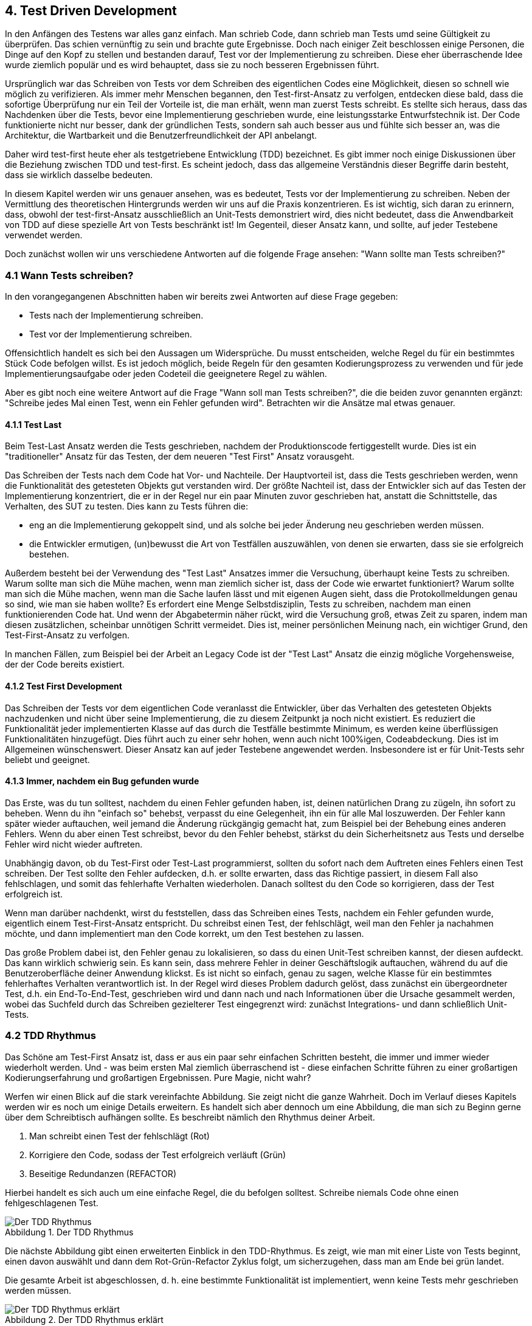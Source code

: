 == 4. Test Driven Development

[.text-justify]
In den Anfängen des Testens war alles ganz einfach.
Man schrieb Code, dann schrieb man Tests umd seine Gültigkeit zu überprüfen.
Das schien vernünftig zu sein und brachte gute Ergebnisse.
Doch nach einiger Zeit beschlossen einige Personen, die Dinge auf den Kopf zu stellen und bestanden darauf, Test vor der Implementierung zu schreiben.
Diese eher überraschende Idee wurde ziemlich populär und es wird behauptet, dass sie zu noch besseren Ergebnissen führt.

[.text-justify]
Ursprünglich war das Schreiben von Tests vor dem Schreiben des eigentlichen Codes eine Möglichkeit, diesen so schnell wie möglich zu verifizieren.
Als immer mehr Menschen begannen, den Test-first-Ansatz zu verfolgen, entdecken diese bald, dass die sofortige Überprüfung nur ein Teil der Vorteile ist, die man erhält, wenn man zuerst Tests schreibt.
Es stellte sich heraus, dass das Nachdenken über die Tests, bevor eine Implementierung geschrieben wurde, eine leistungsstarke Entwurfstechnik ist.
Der Code funktionierte nicht nur besser, dank der gründlichen Tests, sondern sah auch besser aus und fühlte sich besser an, was die Architektur, die Wartbarkeit und die Benutzerfreundlichkeit der API anbelangt.

[.text-justify]
Daher wird test-first heute eher als testgetriebene Entwicklung (TDD) bezeichnet.
Es gibt immer noch einige Diskussionen über die Beziehung zwischen TDD und test-first.
Es scheint jedoch, dass das allgemeine Verständnis dieser Begriffe darin besteht, dass sie wirklich dasselbe bedeuten.

[.text-justify]
In diesem Kapitel werden wir uns genauer ansehen, was es bedeutet, Tests vor der Implementierung zu schreiben.
Neben der Vermittlung des theoretischen Hintergrunds werden wir uns auf die Praxis konzentrieren.
Es ist wichtig, sich daran zu erinnern, dass, obwohl der test-first-Ansatz ausschließlich an Unit-Tests demonstriert wird, dies nicht bedeutet, dass die Anwendbarkeit von TDD auf diese spezielle Art von Tests beschränkt ist!
Im Gegenteil, dieser Ansatz kann, und sollte, auf jeder Testebene verwendet werden.

[.text-justify]
Doch zunächst wollen wir uns verschiedene Antworten auf die folgende Frage ansehen: "Wann sollte man Tests schreiben?"

=== 4.1 Wann Tests schreiben?

[.text-justify]
In den vorangegangenen Abschnitten haben wir bereits zwei Antworten auf diese Frage gegeben:

* Tests nach der Implementierung schreiben.

* Test vor der Implementierung schreiben.

[.text-justify]
Offensichtlich handelt es sich bei den Aussagen um Widersprüche.
Du musst entscheiden, welche Regel du für ein bestimmtes Stück Code befolgen willst.
Es ist jedoch möglich, beide Regeln für den gesamten Kodierungsprozess zu verwenden und für jede Implementierungsaufgabe oder jeden Codeteil die geeignetere Regel zu wählen.

[.text-justify]
Aber es gibt noch eine weitere Antwort auf die Frage "Wann soll man Tests schreiben?", die die beiden zuvor genannten ergänzt:
"Schreibe jedes Mal einen Test, wenn ein Fehler gefunden wird".
Betrachten wir die Ansätze mal etwas genauer.

==== 4.1.1 Test Last

[.text-justify]
Beim Test-Last Ansatz werden die Tests geschrieben, nachdem der Produktionscode fertiggestellt wurde.
Dies ist ein "traditioneller" Ansatz für das Testen, der dem neueren "Test First" Ansatz vorausgeht.

[.text-justify]
Das Schreiben der Tests nach dem Code hat Vor- und Nachteile.
Der Hauptvorteil ist, dass die Tests geschrieben werden, wenn die Funktionalität des getesteten Objekts gut verstanden wird.
Der größte Nachteil ist, dass der Entwickler sich auf das Testen der Implementierung konzentriert, die er in der Regel nur ein paar Minuten zuvor geschrieben hat, anstatt die Schnittstelle, das Verhalten, des SUT zu testen.
Dies kann zu Tests führen die:

[.text-justify]
* eng an die Implementierung gekoppelt sind, und als solche bei jeder Änderung neu geschrieben werden müssen.

[.text-justify]
* die Entwickler ermutigen, (un)bewusst die Art von Testfällen auszuwählen, von denen sie erwarten, dass sie sie erfolgreich bestehen.

[.text-justify]
Außerdem besteht bei der Verwendung des "Test Last" Ansatzes immer die Versuchung, überhaupt keine Tests zu schreiben.
Warum sollte man sich die Mühe machen, wenn man ziemlich sicher ist, dass der Code wie erwartet funktioniert?
Warum sollte man sich die Mühe machen, wenn man die Sache laufen lässt und mit eigenen Augen sieht, dass die Protokollmeldungen genau so sind, wie man sie haben wollte?
Es erfordert eine Menge Selbstdisziplin, Tests zu schreiben, nachdem man einen funktionierenden Code hat.
Und wenn der Abgabetermin näher rückt, wird die Versuchung groß, etwas Zeit zu sparen, indem man diesen zusätzlichen, scheinbar unnötigen Schritt vermeidet.
Dies ist, meiner persönlichen Meinung nach, ein wichtiger Grund, den Test-First-Ansatz zu verfolgen.

[.text-justify]
In manchen Fällen, zum Beispiel bei der Arbeit an Legacy Code ist der "Test Last" Ansatz die einzig mögliche Vorgehensweise, der der Code bereits existiert.

==== 4.1.2 Test First Development

[.text-justify]
Das Schreiben der Tests vor dem eigentlichen Code veranlasst die Entwickler, über das Verhalten des getesteten Objekts nachzudenken und nicht über seine Implementierung, die zu diesem Zeitpunkt ja noch nicht existiert.
Es reduziert die Funktionalität jeder implementierten Klasse auf das durch die Testfälle bestimmte Minimum, es werden keine überflüssigen Funktionalitäten hinzugefügt.
Dies führt auch zu einer sehr hohen, wenn auch nicht 100%igen, Codeabdeckung.
Dies ist im Allgemeinen wünschenswert.
Dieser Ansatz kan auf jeder Testebene angewendet werden.
Insbesondere ist er für Unit-Tests sehr beliebt und geeignet.

==== 4.1.3 Immer, nachdem ein Bug gefunden wurde

[.text-justify]
Das Erste, was du tun solltest, nachdem du einen Fehler gefunden haben, ist, deinen natürlichen Drang zu zügeln, ihn sofort zu beheben.
Wenn du ihn "einfach so" behebst, verpasst du eine Gelegenheit, ihn ein für alle Mal loszuwerden.
Der Fehler kann später wieder auftauchen, weil jemand die Änderung rückgängig gemacht hat, zum Beispiel bei der Behebung eines anderen Fehlers.
Wenn du aber einen Test schreibst, bevor du den Fehler behebst, stärkst du dein Sicherheitsnetz aus Tests und derselbe Fehler wird nicht wieder auftreten.

[.text-justify]
Unabhängig davon, ob du Test-First oder Test-Last programmierst, sollten du sofort nach dem Auftreten eines Fehlers einen Test schreiben.
Der Test sollte den Fehler aufdecken, d.h. er sollte erwarten, dass das Richtige passiert, in diesem Fall also fehlschlagen, und somit das fehlerhafte Verhalten wiederholen.
Danach solltest du den Code so korrigieren, dass der Test erfolgreich ist.

[.text-justify]
Wenn man darüber nachdenkt, wirst du feststellen, dass das Schreiben eines Tests, nachdem ein Fehler gefunden wurde, eigentlich einem Test-First-Ansatz entspricht.
Du schreibst einen Test, der fehlschlägt, weil man den Fehler ja nachahmen möchte, und dann implementiert man den Code korrekt, um den Test bestehen zu lassen.

[.text-justify]
Das große Problem dabei ist, den Fehler genau zu lokalisieren, so dass du einen Unit-Test schreiben kannst, der diesen aufdeckt.
Das kann wirklich schwierig sein.
Es kann sein, dass mehrere Fehler in deiner Geschäftslogik auftauchen, während du auf die Benutzeroberfläche deiner Anwendung klickst.
Es ist nicht so einfach, genau zu sagen, welche Klasse für ein bestimmtes fehlerhaftes Verhalten verantwortlich ist.
In der Regel wird dieses Problem dadurch gelöst, dass zunächst ein übergeordneter Test, d.h. ein End-To-End-Test, geschrieben wird und dann nach und nach Informationen über die Ursache gesammelt werden, wobei das Suchfeld durch das Schreiben gezielterer Test eingegrenzt wird: zunächst Integrations- und dann schließlich Unit-Tests.

=== 4.2 TDD Rhythmus

[.text-justify]
Das Schöne am Test-First Ansatz ist, dass er aus ein paar sehr einfachen Schritten besteht, die immer und immer wieder wiederholt werden.
Und - was beim ersten Mal ziemlich überraschend ist - diese einfachen Schritte führen zu einer großartigen Kodierungserfahrung und großartigen Ergebnissen.
Pure Magie, nicht wahr?

[.text-justify]
Werfen wir einen Blick auf die stark vereinfachte Abbildung.
Sie zeigt nicht die ganze Wahrheit.
Doch im Verlauf dieses Kapitels werden wir es noch um einige Details erweitern.
Es handelt sich aber dennoch um eine Abbildung, die man sich zu Beginn gerne über dem Schreibtisch aufhängen sollte.
Es beschreibt nämlich den Rhythmus deiner Arbeit.

1. Man schreibt einen Test der fehlschlägt (Rot)

2. Korrigiere den Code, sodass der Test erfolgreich verläuft (Grün)

3. Beseitige Redundanzen (REFACTOR)

[.text-justify]
Hierbei handelt es sich auch um eine einfache Regel, die du befolgen solltest.
Schreibe niemals Code ohne einen fehlgeschlagenen Test.

:figure-caption: Abbildung
.Der TDD Rhythmus
image::/Users/aloran/ownprojects/Textgeneration/src/main/resources/pictures/TDD Rhythmus.png[Der TDD Rhythmus,align="center"]

[.text-justify]
Die nächste Abbildung gibt einen erweiterten Einblick in den TDD-Rhythmus.
Es zeigt, wie man mit einer Liste von Tests beginnt, einen davon auswählt und dann dem Rot-Grün-Refactor Zyklus folgt, um sicherzugehen, dass man am Ende bei grün landet.

[.text-justify]
Die gesamte Arbeit ist abgeschlossen, d. h. eine bestimmte Funktionalität ist implementiert, wenn keine Tests mehr geschrieben werden müssen.

:figure-caption: Abbildung
.Der TDD Rhythmus erklärt
image::/Users/aloran/ownprojects/Textgeneration/src/main/resources/pictures/TDDRhythmusErklaert.png[Der TDD Rhythmus erklärt,align="center"]

[.text-justify]
In den nun folgenden Abschnitten werden wir jeden Schritt des Rhythmus genauer betrachten.

==== 4.2.1 ROT - Schreibe einen Test der fehlschlägt

[.text-justify]
Überlege dir eine Funktionalität, die implementiert werden sollte und schreiben diese in Form eines Tests auf.
Diese Funktionalität ist noch nicht implementiert, sodass der Test unweigerlich fehlschlagen wird.
Das ist an dieser Stelle auch das gewünschte Verhalten.
Somit weis man nun:

[.text-justify]
* die Funktionalität funktioniert wirklich nicht,

[.text-justify]
* sobald diese Implementiert ist, wirst du es sehen, weil das Testergebnis von rot auf grün wechselt.

[.text-justify]
Am Anfang mag es dir unangenehm sein, Tests zu Funktionalitäten zu schreiben, die gar nicht vorhanden sind.
Es erfordert eine geringfügige Änderung deiner Programmiergewohnheiten, aber nach einiger Zeit wirst du es als eine großartige Gelegenheit für das Design sehen.
Wenn du zuerst Tests schreibst, hast du die Chance, eine API zu erstellen, die für einen Kunden bequem zu benutzen ist.
Dein Test ist der erste Client für diese neu entstandene API.
Genau darum geht es bei TDD: Um den Entwurf einer API.

[.text-justify]
Wenn du wie ein Kunde an den eigenen, bald zu schreibenden Code denkst, solltest du dich auf das konzentrieren, was wirklich erforderlich ist.
Du musst dir Fragen stellen wie "Brauche ich wirklich diesen Getter", der die Sammlung zurückgibt, oder wäre es bequemer, eine Methode zu haben, die das größte Element dieser Sammlung zurückgibt?
Und diese Fragen kannst du nur beantworten, indem du Tests schreibst.
Hierdurch entstehen keine unnötigen Methoden mehr, die geschrieben werden, weil sie "vielleicht irgendwann einmal für jemanden nützlich sein könnten", keine automatisch generierten Setter/Getter mehr, wenn eine unveränderliche Klasse viel besser geeignet ist.
Konzentriere dich auf das, was der Kunde (der Testcode) wirklich braucht.
Und schreibe Tests, die genau das testen, und nicht mehr!

[.text-justify]
Wenn du zuerst einen Test schreibst, musst du in Bezug auf die API des Objekts denken.
Du wirst noch nicht wissen, wie die Implementierung aussehen wird, auch wenn du eine Vorstellung hiervon hast.
Das ist auch gut so.
Es bedeutet, dass deine Tests mehr Chancen haben das externe Verhalten des Objekts zu testen und nicht seine Implementierungsdetails.
Dies führt zu besser wartbaren Tests, die nicht untrennbar mit der Implementierung verbunden sind.

[.text-justify]
Natürlich kannst du den Test nicht direkt nach dem Schreiben ausführen.
Warum?
Wenn du wirklich die Regel "Schreibe niemals Code ohne einen fehlgeschlagenen Test" befolgst, dann würde dein Test einige nicht existierende Klassen und Methoden verwenden.
Er ließe sich einfach nicht kompilieren.
Als Teil dieses ersten Schritts du also auch dafür sorgen, dass der Test kompiliert wird.
Normalerweise lässt sich das durch eine vernünftige IDE einfach lösen, indem man eine (leere) Standardimplementierung von Klasse und Methoden erstellt, die vom Testcode verwendet werden.

===== 4.2.1.1 Wie man den nächsten zu schreibenden Test auswählt

[.text-justify]
Jemandem zu sagen, dass man einfach losgehen und einen fehlgeschlagenen Test "einfach so" schreiben soll, ist irgendwie unfair.
Es hört sich einfach an, aber wie soll man vorgehen?
Nehmen wir an, wir haben eine Liste von Funktionalitäten, die implementiert werden sollen und eine Liste von Tests, die diese abdecken.
Die Frage, mit der wir uns jetzt beschäftigen müssen, ist, wie wir den ersten Test auswählen.
Und wie geht man dann, nachdem man ihn implementiert und den TDD Zirkel mit der Implementierung des Codes und dem Refactoring abgeschlossen hat, mit dem nächsten Test um?
Und der Nächste?

[.text-justify]
Hierbei handelt es sich um ein Standardproblem und, soweit ich weiß, gibt es keine "Standard"-Lösung.
Es gibt keine Heuristik, die allgemein als der richtige Weg anerkannt ist, um den nächsten zu implementierenden Test zu bestimmen.
Es gibt jedoch einige Tipps in der Community, die hilfreich sein könnten.
Diese werden nun im Detail beschrieben.

[.text-justify]
*Die niedrig hängende Frucht* (Low-Hanging Fruit).
Diese Regel besagt: "Beginne mit etwas wirklich Einfachem.
Implementiere einen offensichtlichen Testfall."

[.text-justify]
Diese Technik ist besonders nützlich, wenn man nicht weiterkommt.
Etwas zu schreiben, auch wenn es trivial oder nur von geringer Bedeutung ist, kann hilfreich sein, um diese Art von "Schreibblockade" zu überwinden.
Wenn man sich nicht sicher ist, welche Tests zu schreiben sind und wie sich die getestete Methode verhalten soll, ist der erste Schritt vielleicht das Beste, was man tun kann.
Selbst wenn die auf diese Weise implementierte Funktionalität nicht so wichtig ist, werden dadurch zumindest einige teile des Puzzles zusammengesetzt.
Das hilft jemandem, um weiterzukommen.

[.text-justify]
Ein Beispiel für das Schreiben eines einfachen Testsfalls, um den Einstieg zu erleichtern, wäre:

[.text-justify]
* das Schreiben eines Tests zur Überprüfung von Parametern für eine Funktion

[.text-justify]
* das Schreiben eines Parsers.
Man beginnt mit dem Testfall der Übergabe eines leeren Strings an die Parsing Methode und erwartet als Rückgabewert null zu erhalten.

[.text-justify]
In keinem der beiden Fälle würde man die, wahrscheinlich recht komplexe Hauptlogik anfassen, die getestet und implementiert werden muss.
Man würde jedoch einen Einblick in Klassen und Methoden erhalten, die die eigentliche Aufgabe bereitstellen.
Dies kann sehr nützlich sein, wenn man zu dem Zeitpunkt einfach nicht mehr weiter weiß.

[.text-justify]
*Der Informativste* Ein anderer Ansatz besteht darin, mit dem Test zu beginnen, der einem die meisten Informationen über die zu implementierende Information liefert.
Das ist so, als würde man den Ball mit dem Sweet Spot treffen: Er liefert den größtmöglichen Erkenntnisgewinn.

[.text-justify]
Das bedeutet jedoch in der Regel, sich den schwierigsten Dilemmas zu stellen.
Aber man muss sich ja eh mit ihnen auseinandersetzen.
Warum also nicht einfach direkt ins Geschehen einsteigen, anstatt sich im Kreis zu drehen?

[.text-justify]
TIP: Das ist so, als würde man sagen: "Es spielt keine Rolle, das ich im ersten Spiel gegen den Weltmeister antrete, wenn ich das ganze Turnier gewinnen möchte, muss ich ihn eh schlagen." Manche Personen mögen diese Art der Motivation.

[.text-justify]
Alles schön und gut, aber haben wir nicht gerade ein Rätsel mit einem anderen Rätsel beantwortet?
Die Frage ist nun, woher weis man welcher Test das meiste Wissen über die implementierende Funktionalität liefert?
Nun, das ist gar nicht so schwer zu beantworten.
Dies ist wahrscheinlich der Test, von dem man weiß, dass man noch nicht weiß, wie man diesen besteht.
Man merkt es ziemlich schnell welcher das sein wird.

[.text-justify]
Hätte man im Falle des vorangegangenen Parser-Beispiels diesen Ansatz gewählt, hätte man wahrscheinlich mit dem Parsen eines ganzen Satzes begonnen.
Dadurch würde man sicherlich viel über die implementierende Funktionalität lernen.

[.text-justify]
*Erst der typische Fall, dann die Grenzfälle*.
Es erscheint durchaus sinnvoll, mit einem "typischen Fall" zu beginnen.
Man überlegt sich einfach, wie man selbst erwarten würde, wie eine Funktion am häufigsten verwendet wird.
Wenn man beginnt einen Tokenizer zu schreiben, beginnt man mit einem gültigen Satz als Eingabe.
Wenn man einen Verkaufsautomaten implementiert, beginnt man mit einem Kunden, der eine 1 € Münze einwirft und ein Produkt aus dem Angebot des Automaten auswählt.
Später werden denn die Grenzfälle implementiert.

[.text-justify]
Außerdem garantiert dieser Ansatz, dass man von Anfang an etwas Wertvolles in Arbeit hat.
Selbst, wenn man vom Computer weggezerrt werden sollte, hat mein bereits etwas implementiert, was für die Kunden des SUT nützlich ist.

[.text-justify]
TIP: Ich selbst verfolge meist diesen Ansatz

[.text-justify]
*Höre auf deine Erfahrung*: Der wahrscheinlich wertvollste Weg, mit dem Dilemma des "nächsten Tests" umzugehen, ist, auf die eigene Erfahrung zu hören.
Diese sollte einem sagen, welcher der oben genannten Ansätze für diesen speziellen Fall am besten geeignet ist.

[.text-justify]
*Lesbare Assertion Nachricht*

[.text-justify]
Nachdem man einen fehlgeschlagenen Test gefunden hat und bevor man mit der Implementierung von Code beginnt, um den fehlgeschlagenen Test zu beheben, ist es ratsam, sich um weitere Details zu kümmern: Stelle immer sicher, dass die Meldungen vom fehlgeschlagenen Test, auch aussagekräftig genug sind um den Fehler herauszufinden.
Ist dies nicht der Fall, bearbeitet man die Fehlermeldung, bis diese zufriedenstellend ist.

==== 4.2.2 GRÜN - Schreibe das Einfachste, was funktioniert

[.text-justify]
Da man nun einen fehlgeschlagenen Test sowie eine klare Assertion-Meldung hat, ist der nächste Schritt den Test zum Bestehen zu bringen.
Natürlich gelingt dies nur durch das Schreiben von Code!

[.text-justify]
Der Punkt ist es hierbei aber nicht zu übertreiben.
Es geht darum *die kleinste Menge an Code zu schreiben, die den Test erfüllt*.
Man hat sich auf die eigentliche Aufgabe zu konzentrieren.
Und diese lautet: "Mach den Balken grün".
Das war es auch.
Denke nicht zu viel über Erweiterungen nach.
Das interessiert zu diesem Zeitpunkt nicht.
Mach den fehlgeschlagenen Test grün, nichts weiter.
Ganz gewiefte sagen nun: "Pff, dann deklariere ich die Methodensignatur und schreibe nichts in den Methodenrumpf rein.
Dann ist der Test auch grün".
Dem entgegne ich persönlich dann: "...hör auf in der Informatik zu arbeiten und mach was wo Faken gern gesehen ist.
BWL zum Beispiel." Der Grund ist: "DU TESTEST NICHT!"

[.text-justify]
Denk daran, dass es weitere Tests geben wird.
Diese werden dann die anderen Anforderungen abdecken.
Und wenn die Zeit gekommen ist, hat man alle Funktionen hinzugefügt, die man sich im Kopf ausgedacht hat.

==== 4.2.3 REFACTOR - Verbessere den Code

[.text-justify]
Die Frage ist, ob das Hinzufügen einfacher Funktionen nach und nach nicht dazu führt, dass der endgültige Code wie ein Haufen von wahllos eingeordneter Elemente aussieht.
Der Code wird funktionieren, aber wird der Code einfach zu verbessern sein?
Wird er flexibel sein?
Wird er OOP Prinzipien KISS, DRY, SRP und andere Einhalten?
Und so gelangen wir zum nächsten Schritt des TDD-Rhythmus: Refactoring.

[.text-justify]
Sobald der Test bestanden ist, können nun Änderungen am Code vorgenommen werden.
Das Sicherheitsnetz, das es nun durch die Tests gibt, gibt einem nun die Gewissheit, dass man nicht mehr kaputt machen kann, solange der Balken grün bleibt.
Ändere Methodennamen, aktualisiere den Geltungsbereich von Variablen, verschiebe Teile von einem zum anderen Ort.
Führe die Tests oft genug aus.
Sie werden sofort mitteilen, ob und welchen Schaden das Refactoring angerichtet hat.

[.text-justify]
Weswegen ist dieser Schritt erforderlich?
Wie manche Leute sagen: "Wenn es funktioniert, brauchst du es nicht zu reparieren" - warum sollten man sich mit dieser Aufgabe belasten?
Die Antwort ist, dass man sich während des vorangegangenen Schritts, lediglich auf das Erfüllen des Tests konzentriert hat und der implementierte Code möglicherweise nicht klar genug ist.
Er funktioniert zwar, kann aber ein Albtraum in der Wartung sein.
Und darüber hinaus hat man in der Programmierung von "nur so viel, wie nötig ist, um den Test zu bestehen" nur an dieses Stück Code gedacht.
Jetzt ist es aber an der Zeit, das Gesamtbild zu betrachten und den gesamten Code zu überarbeiten, nicht nur die paar Zeilen, die man vor einigen Minuten geschrieben hat.
Vielleicht gibt es nun einige Redundanzen, vielleicht sollte einige Funktionen in eine private Funktion verschoben werden, vielleicht sollten einige Variablen umbenannt werden.
Jetzt ist es an der Zeit dies zu tun.

[.text-justify]
TIP: Wenn man ein "Refactoring" durchgeführt hat und die Tests trotzdem bestanden wurden, aber die Anwendung nun nicht mehr funktioniert, bedeutet dies, dass man nicht wirklich ein Refactoring durchgeführt hat.
Man hat nur den Code geändert.
Refactoring bedeutet, sich über ein Sicherheitsnetz von Tests zu bewegen.
Es bedeutet, mit Code zu arbeiten, der gründlich getestet ist.
Man ist unfair gegenüber dem "Refactoring", wenn man es beschuldigt etwas kaputt gemacht zu haben.
Man hat es einfach selbst schlecht gemacht.
Was bedeutet man hat nicht genug getestet.

[.text-justify]
*Tests Refaktorieren*

[.text-justify]
Sollte man auch Tests refaktorieren?
Ja!
Das sollte man!
Betrachte Tests wie ein wertvolles Gut.
Man wird diese häufig lesen und aktualisieren.
Sie sind das Fundament, auf dem man den Code aufbaut und als solches sollten diese robust und von höchster Qualität sein.
Die Qualität des Codes hängt stark von den Tests ab, daher vertraue darauf, dass diese wirklich gut sind.

[.text-justify]
Beim Refactoring wird der Code umstrukturiert, ohne seine Funktionalität zu verändern.
In Bezug auf Tests bedeutet dies, dass die refaktorisierten Tests dieselben Methoden aufrufen, dieselben Argumente verwenden und dieselben Assertions überprüfen, wie man es vor Beginn des Refactorings getan hat.

[.text-justify]
Ein offensichtliches Problem beim Refactoring von Tests ist, dass es keine Tests für die Tests selbst gibt, sodass man aus Versehen einige unerwünschte Änderungen eingeführt hat, anstatt ein Refactoring durchzuführen.
Diese Gefahr besteht, ist aber nicht so ernst, wie es auf den ersten Blick scheinen mag.
Zunächst einmal sind Unit-Tests, wenn sie richtig geschrieben sind, wirklich einfach.
Sie enthalten keine komplexe Logik, die bei Änderungen zum Zusammenbruch führen könnte.
Beim Refactoring von Tests geht es eher darum, Dinge zu verschieben - zum Beispiel das Verschieben einiger allgemeiner Funktionen in Setup-Methoden.
Wenn man etwas falsch macht, ist es sehr wahrscheinlich, dass der grüne Balken auf Rot wechselt und einen sofort darauf hinweist, dass etwas schiefgelaufen ist.

[.text-justify]
Zusammenfassend lässt sich sagen, dass man mit Vorsicht vorgehen, aber keine Angst vor dem Refactoring ansich haben sollte.
Man sollte sich immer vergewissern, dass sich die Anzahl der ausgeführten Tests nicht geändert hat und wenn man sich mit den beim Refactoring eingeführten Änderungen nicht sicher fühlt, kann man immer noch einen Blick auf den Codeabdeckungsbericht werfen.

[.text-justify]
*JavaDocs anfügen*

[.text-justify]
Während einer Refactoring-Phase sollte man sich auch um die JavaDocs kümmern, sowohl für den Produktionscode als auch für die Tests.
Das wirft aber zwei Probleme auf:

[.text-justify]
1. Das Design ist noch nicht festgelegt.
Hat es einen Sinn, jetzt eine Dokumentation zu schreiben, wenn die Dinge vielleicht noch geändert werden?

[.text-justify]
2. Die Dokumentation jetzt zu schreiben, kann den Gedankenfluss stören.
Das Gehirn konzentrieren sich bereits auf den nächsten Test, der geschrieben werden muss.
Ist es eine gute Idee, diesen sogenannten "Fluss" zu unterbrechen und sich einer anderen Tätigkeit zuzuwenden?

[.text-justify]
TIP: Diese berechtigte Fragen werden durch die natürliche Abneigung der Entwickler gegen das Schreiben von Dokumentationen noch verstärkt.
Dies führt dazu, dass die Erstellung der Dokumentation aufgeschoben wird, was wiederum dazu führt, dass es überhaupt keine Dokumentation gibt. kurzfristig scheint das wirklich cool zu sein, aber langfristig ist das tödlich.

[.text-justify]
Folgendes schlage ich persönlich aus Erfahrung vor:

[.text-justify]
1. Fasse dich Kurz.
So tut es weniger weh.
Schreibe nur über den geschäftlichen Zweck der Klassen und Methoden und über alle wichtigen Designentscheidungen.

[.text-justify]
2. Wenn man den Codefluss wirklich nicht unterbrechen will, hinterlasse eine Notiz für dich selbst.
Sogenannte TODOs.
Die Dokumentation, vor allem die JavaDoc, sollte nie vergessen werden.

[.text-justify]
IMPORTANT: Vergesse niemals, dass man Code schreiben sollte der sich selbst dokumentiert.
Verwende beschreibende Methodennamen und schreibe gute und lesbare Tests.
Dann kann man auf das Schreiben von JavaDocs auch verzichten (außer einige Erklärungen auf höherer Ebene).
Dies ist der erstrebenswerte Zustand.
Aber, wie in jeder Programmiersprache, sind semantische Beschreibungen im Code begrenzt.
Daher wird sich das nie zu 100 % erreichen lassen können.

==== 4.2.4 Und nochmal von vorne

[.text-justify]
Führe, nach der Umstrukturierung des Codes, die Tests erneut durch, um sicherzustellen, dass keine Schäden entstanden sind.
Denke daran ALLE Unit-Tests auszuführen, nicht nur die an denen man kürzlich gearbeitet hat.
Unit-Tests werden schnell ausgeführt.
Man gewinnt keine Zeit, wenn man nur ausgewählte Tests ausführt.
Führe alle Tests aus, stelle fest, dass sie erfolgreich sind und dann kann man mit dem nächsten Test fortfahren.
Wiederhole den Vorgang so lange, bis keine Tests mehr schrieben werden müssen.

=== 4.3 Vorteile

[.text-justify]
_"TDD hilft bei gutem Design und gutem Code, ist aber keine Garantie dafür.
Geschick, Talent und Fachwissen sind weiterhin erforderlich"_ - Esko Luontola

[.text-justify]
Nun kennt man die Theorie hinter dem TDD Zyklus:

[.text-justify]
- Der gesamte Code (hiermit ist nicht gemeint setter, getter und sonstiges triviales was eher die Programmiersprache selbst als die gewünschte Funktionalität testet) wird durch Unit-Tests abgedeckt.

[.text-justify]
- der Code ist so geschrieben, dass er die Tests erfüllt und es keine überflüssigen Teile im Code gibt, die nur deshalb geschrieben wurden, weil sie "möglicherweise" nützlich sein könnten

=== 4.4 Wie man mit TDD beginnt

[.text-justify]
_"Wir alle sind gleich.
Unter Druck fallen wir auf das zurück, was wir kennen.
Treten beim TDD Probleme auf, hören Entwickler auf, Tests zu schreiben"_ - Ian Cooper

[.text-justify]
Nun haben wir also so einiges über den TDD Ansatz gesprochen.
Er scheint zu Beginn ein wenig umständlich zu sein, aber gleichzeitig erweist er sich auch als sinnvoll.
Vielleicht hat man von einigen großartigen Programmierern gehört, die Tests vor dem Code schreiben.
Vielleicht hat man von einigen Projekten gehört, die nach dem TDD Prinzip entwickelt wurden und für eine hohe Codequalität bekannt sind.
Eventuell hat man im eignen Betrieb auch gehört, dass andere Teams TDD erfolgreich in den Entwicklungsprozess integriert haben und jetzt überlegt man sich selbst dies zu tun.

[.text-justify]
Und du versuchst es nun tatsächlich bei deiner nächsten Aufgabe umzusetzen.
Und es fühlt sich an wie....wie der versuch, eine Wand mit dem eigenen Kopf zu durchbrechen!
Datenbanken, Spring-Kontexte, statische Klassen, ORM-Tools, JNDI-Aufrufe, Webdienste, globale Variablen, tiefe Vererbungshierarchien und Konsolenausgaben springen einem auf einmal entgegen.
Nichts sieht auch nur im Ansatz so aus wie die Test-First-Tutorials die man sich auf Youtube angeschaut hat.
Keiner der guten Ratschläge, die man bekam, scheinen zu helfen.
Es ist schlichtweg unmöglich weiterzumachen!

[.text-justify]
Aber natürlich gibt man sich nicht kampflos geschlagen.
Mühsam und mit zusammengebissenen Zähnen überwindet man ein Problem nach dem anderem.
Das benötigt Zeit...viel Zeit.
Foren und Blogs scheinen auf einmal sehr, sehr gute Freunde zu werden.
Am Ende des Tages schaut man auf seinen Code und denkt sich nur noch...okay...viele Zeilen sind das ja nicht gerade, die da geschrieben wurden.
Mit dem Code-first-Ansatz ist man es gewöhnt ungefähr 10 Mal mehr zustande gebracht zu haben.
Man ist nicht einmal stolz auf die eigenen Tests, weil man weiß, welche Dirty Hacks man verwendet hat, um sie zum Laufen zu bekommen.
So zumindest erging es mir bei meiner ersten Begegnung mit TDD.

[.text-justify]
Bevor man nun in tiefer Verzweiflung versinkt, hier einige, sehr hart erlernte und wirklich gut gemeinte Ratschläge.
Lieber TDD-Wannabe-Programmierer.
Du hast versucht zu viel auf einmal zu machen!
Du hast versucht deine Gewohnheit zu ändern, was ansich schon schwer genug ist, und gleichzeit auch mehrere Probleme zu lösen, die in der Codebasis existieren.
Selbst wenn man einige Tests hatte, was ich zumindest stark hoffe, so wurde der Code mit ziemlicher Sicherheit nie mit einem Blick auf Testbarkeit geschrieben.
Der Versuch neue Funktionen auf testorientierte Weise hinzuzufügen, ist wie eine Herausforderung für die alte Codebasis.
Sie wird sich wehren!
Sie wird versuchen deine Bemühungen zu vereiteln.
Dieselben Lösungen, auf die man zuvor recht stolz war, sind schlimmstenfalls die, die dich jetzt daran hindern weiterzukommen.
Im allerschlimmsten Fall wird dein Pull-Request von einem Kollegen declined, weil er nicht dem gewohnten Code entspricht.

[.text-justify]
Doch wie kam ich selbst aus der Bredouille?
Indem ich das begonnen habe, was TDD selbst fördert.
Das Arbeiten in ganz kleinen Schritten.
Beginne mit den einfachsten Dingen.
Implementiere einfache Aufgaben mit dem Test-First-Ansatz.
Freue dich über jeden TDD Erfolg.
Lerne zeitgleich aber von jedem TDD Misserfolg.
Findet man etwas, was sich mit dem TDD Ansatz nicht bewältigen lässt so mache dir nicht zu viele Gedanken darüber.
Nach ein paar Wochen bist du in der Lage auch diese Herausforderung zu meistern.
Baue deine Erfahrung in kleinen Schritten auf.
Auf diese Weise wird es mit der Zeit funktionieren.
Ich selbst bin der Beweis!

[.text-justify]
Es wird von Tag zu Tag einfacher werden.
Erstens, weil man selbst immer besser wird.
Zweitens aber, hört man auf Dinge zu tun, die man bisher gemacht hat und beginnt seinen Fokus auf den Test zu legen.
Drittens ist der Entwurf nun auch viel besser und somit die nächsten Teile des Codes leichter testbar.
Viertens, und damit hat man es dann auch wirklich geschafft, einige Teamkollegen haben sich dir angeschlossen und produzieren nicht mehr "einen Haufen Scheiße," die sich nicht testen lässt.

=== 4.5 Wann sollte man TDD nicht verwenden?

[.text-justify]
TDD funktioniert hervorragend.
Es ist auch sehr wahrscheinlich, dass du, wenn du es erst einmal im Griff hast, nur noch ungern auf eine andere Weise coden möchtest.
Es gibt jedoch Umstände, unter denen dieser Ansatz nicht die beste Option zu sein scheint.

[.text-justify]
Wie im vorherigen Abschnitt erläutert, ist es wirklich nicht ratsam ins kalte Wasser zu springen.
Auch wenn man ein guter Programmierer ist kann es durchaus sein, dass man noch nicht dafür bereit ist reale Programmieraufgaben nach dem TDD Ansatz zu lösen.
Beginne mit etwas Einfachem.
Sammle Erfahrungen und nutze es dann erst.

[.text-justify]
Dass bedeutet, das die erste Anti-Test-First Situation darin besteht, alle möglichen Probleme gleichzeitig in Angriff zu nehmen, während es an Erfahrung, Fähigkeiten und Vertrauen in diese mangelt.
Tue das auf gar keinen Fall!

[.text-justify]
Und selbst dann, wenn man einige Erfahrung gesammelt hat, wird TDD immer noch einen etwas behindern.
Wie Kent Beck, der versucht hat, ein neues Eclipse Plugin zu implementieren, ohne sich mit der Technologie auszukennen, einmal geschrieben hat: _"Sechs oder acht Stunden lang, verteilt über die nächsten Wochen, kämpfe ich darum, den ersten Test zu schreiben und zum Laufen zu bekommen. [...] Hätte ich einfach etwas geschrieben und es von Hand überprüft würde ich wahrscheinlich schon die endgültige Antwort darauf haben, ob meine Idee ihr Geld auch wert ist.
Stattdessen habe ich nur einen komplizierten Test, der nicht funktioniert, einen Haufen Frust und acht Stunden weniger Lebenszeit [...]."_ - Ken Beck, Just Ship, Baby (2009).

[.text-justify]
Das Schreiben von Tests erfordert in der Regel ein gutes Verständnis der verwendeten Technologien und Kenntnisse über den Problembereich.
Fehlen einem diese Kenntnisse, ist es besser mit dem Code First Ansatz zu beginnen.
Vor allem, wenn man im Moment nicht die Zeit hat sich diese anzueignen.
Man Weis, dass man die Zeit damit verbringen muss, sich in ein noch unbekanntes Test-Framework einzuarbeiten anstatt echten Code zu schreiben.
Wie immer sollte hier der gesunde Menschenverstand einsetzen und einen aus den eigenen Fehlern lernen lassen.

[.text-justify]
Ein weiteres Hindernis für den TDD Ansatz ist legacy code.
Es kann sein, dass du nicht in der Lage bist, TDD ohne ein ernsthaftes Refactoring anzuwenden.
Du wirst aber auf ein Henne-Ei-Problem stoßen, weil ohne ein Sicherheitsnetz von Tests Refactoring schwer ist.

[.text-justify]
Hier sei aber eine Sache gesagt.
Nach meiner Erfahrung gilt dies nur für Integrations-Tests.
Für Unit-Tests gilt dies nicht.
Es ist immer möglich, zumindest einige Zustandstests auf diese Weise durchzuführen.
Was das Testen von Interaktionen zwischen Objekten betrifft, so ist dies manchmal deutlich schwieriger.